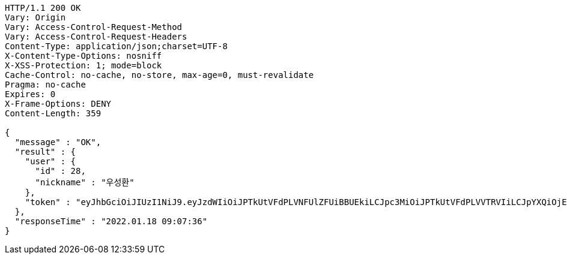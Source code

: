 [source,http,options="nowrap"]
----
HTTP/1.1 200 OK
Vary: Origin
Vary: Access-Control-Request-Method
Vary: Access-Control-Request-Headers
Content-Type: application/json;charset=UTF-8
X-Content-Type-Options: nosniff
X-XSS-Protection: 1; mode=block
Cache-Control: no-cache, no-store, max-age=0, must-revalidate
Pragma: no-cache
Expires: 0
X-Frame-Options: DENY
Content-Length: 359

{
  "message" : "OK",
  "result" : {
    "user" : {
      "id" : 28,
      "nickname" : "우성환"
    },
    "token" : "eyJhbGciOiJIUzI1NiJ9.eyJzdWIiOiJPTkUtVFdPLVNFUlZFUiBBUEkiLCJpc3MiOiJPTkUtVFdPLVVTRVIiLCJpYXQiOjE2NDI1MDc2NTYsImV4cCI6MTY0NTM4NzY1Niwic2VxIjoyOH0.vLTemeMEYFJDX-MJDKLzVOUGl69h2fuIW4Kq6KDNYfM"
  },
  "responseTime" : "2022.01.18 09:07:36"
}
----